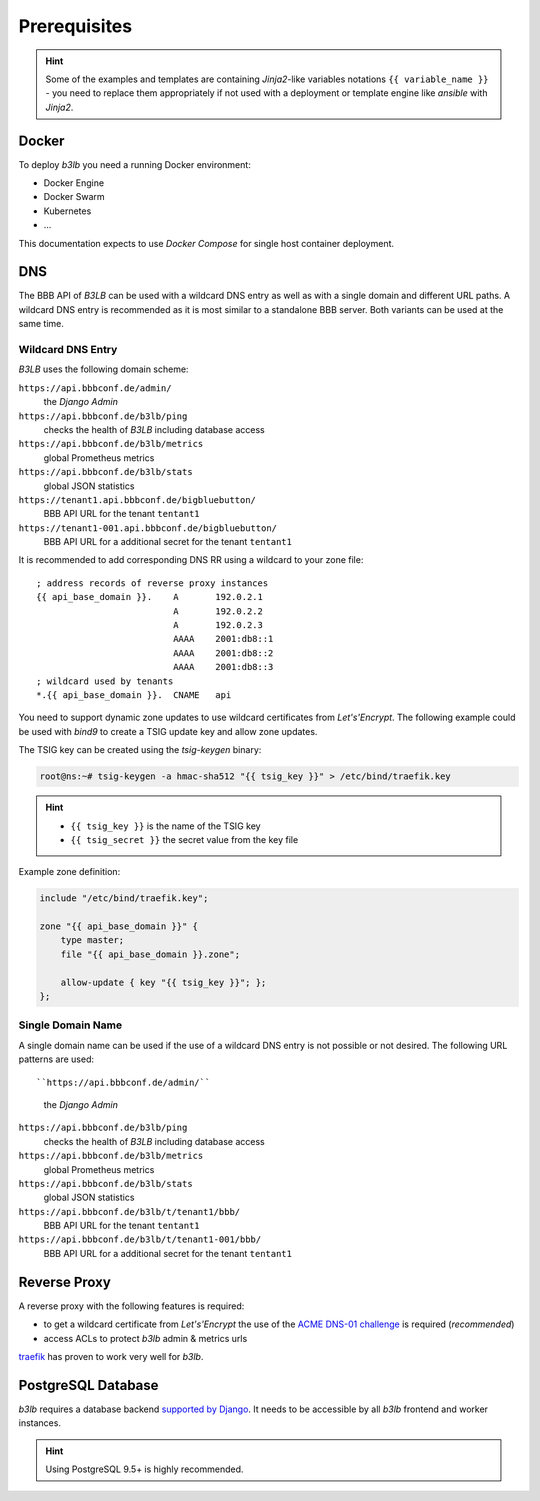 Prerequisites
=============

.. hint::
  Some of the examples and templates are containing *Jinja2*-like variables notations ``{{ variable_name }}`` - you need to replace them appropriately if not used with a deployment or template engine like *ansible* with *Jinja2*.

Docker
------

To deploy *b3lb* you need a running Docker environment:

- Docker Engine
- Docker Swarm
- Kubernetes
- ...

This documentation expects to use *Docker Compose* for single host container deployment.

.. _Prerequisites DNS:

DNS
---

The BBB API of *B3LB* can be used with a wildcard DNS entry as well as with a single domain and different URL paths. A wildcard DNS entry is recommended as it is most similar to a standalone BBB server. Both variants can be used at the same time.

Wildcard DNS Entry
__________________

*B3LB* uses the following domain scheme:

``https://api.bbbconf.de/admin/``
  the *Django Admin*

``https://api.bbbconf.de/b3lb/ping``
  checks the health of *B3LB* including database access

``https://api.bbbconf.de/b3lb/metrics``
  global Prometheus metrics

``https://api.bbbconf.de/b3lb/stats``
  global JSON statistics

``https://tenant1.api.bbbconf.de/bigbluebutton/``
  BBB API URL for the tenant ``tentant1``

``https://tenant1-001.api.bbbconf.de/bigbluebutton/``
  BBB API URL for a additional secret for the tenant ``tentant1``

It is recommended to add corresponding DNS RR using a wildcard to your zone file::

    ; address records of reverse proxy instances
    {{ api_base_domain }}.    A       192.0.2.1
                              A       192.0.2.2
                              A       192.0.2.3
                              AAAA    2001:db8::1
                              AAAA    2001:db8::2
                              AAAA    2001:db8::3
    ; wildcard used by tenants
    *.{{ api_base_domain }}.  CNAME   api

You need to support dynamic zone updates to use wildcard certificates from *Let's'Encrypt*. The following example could be used with *bind9* to create a TSIG update key and allow zone updates.

The TSIG key can be created using the *tsig-keygen* binary:

.. code-block:: shell-session

  root@ns:~# tsig-keygen -a hmac-sha512 "{{ tsig_key }}" > /etc/bind/traefik.key

.. hint::
  - ``{{ tsig_key }}`` is the name of the TSIG key
  - ``{{ tsig_secret }}`` the secret value from the key file

Example zone definition:

.. code-block:: c

  include "/etc/bind/traefik.key";

  zone "{{ api_base_domain }}" {
      type master;
      file "{{ api_base_domain }}.zone";

      allow-update { key "{{ tsig_key }}"; };
  };

Single Domain Name
__________________

A single domain name can be used if the use of a wildcard DNS entry is not possible or not desired. The following URL patterns are used::

``https://api.bbbconf.de/admin/``
  the *Django Admin*

``https://api.bbbconf.de/b3lb/ping``
  checks the health of *B3LB* including database access

``https://api.bbbconf.de/b3lb/metrics``
  global Prometheus metrics

``https://api.bbbconf.de/b3lb/stats``
  global JSON statistics

``https://api.bbbconf.de/b3lb/t/tenant1/bbb/``
  BBB API URL for the tenant ``tentant1``

``https://api.bbbconf.de/b3lb/t/tenant1-001/bbb/``
  BBB API URL for a additional secret for the tenant ``tentant1``


Reverse Proxy
-------------

A reverse proxy with the following features is required:

- to get a wildcard certificate from *Let's'Encrypt* the use of the `ACME DNS-01 challenge <https://letsencrypt.org/docs/challenge-types/#dns-01-challenge>`_ is required (*recommended*)
- access ACLs to protect *b3lb* admin & metrics urls

`traefik <https://github.com/traefik/traefik>`_ has proven to work very well for *b3lb*.


PostgreSQL Database
-------------------

*b3lb* requires a database backend `supported by Django <https://docs.djangoproject.com/en/3.1/ref/databases/>`_. It needs to be accessible by all *b3lb* frontend and worker instances.

.. hint::
    Using PostgreSQL 9.5+ is highly recommended.
